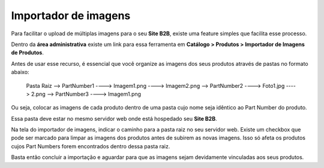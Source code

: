 ﻿Importador de imagens
=====================

Para facilitar o upload de múltiplas imagens para o seu **Site B2B**, existe uma feature simples que facilita esse processo.

Dentro da **área administrativa** existe um link para essa ferramenta em **Catálogo > Produtos > Importador de Imagens de Produtos**.

Antes de usar esse recurso, é essencial que você organize as imagens dos seus produtos através de pastas no formato abaixo:

    Pasta Raiz
    --> PartNumber1
    ----> Imagem1.png
    ----> Imagem2.png
    --> PartNumber2
    ----> Foto1.jpg
    ----> 2.png
    --> PartNumber3
    ----> Imagem1.png

Ou seja, colocar as imagens de cada produto dentro de uma pasta cujo nome seja idêntico ao Part Number do produto.

Essa pasta deve estar no mesmo servidor web onde está hospedado seu **Site B2B**.

Na tela do importador de imagens, indicar o caminho para a pasta raiz no seu servidor web.
Existe um checkbox que pode ser marcado para limpar as imagens dos produtos antes de subirem as novas imagens. Isso só afeta os produtos cujos Part Numbers forem encontrados dentro dessa pasta raiz.

Basta então concluir a importação e aguardar para que as imagens sejam devidamente vinculadas aos seus produtos.